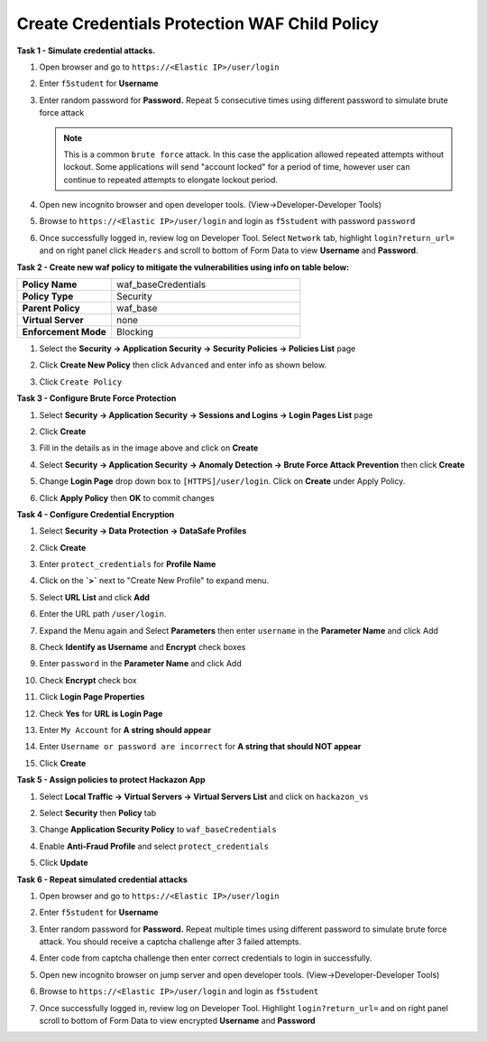 Create Credentials Protection WAF Child Policy
----------------------------------------------
**Task 1 - Simulate credential attacks.**

#. Open browser and go to ``https://<Elastic IP>/user/login``
#. Enter ``f5student`` for **Username**
#. Enter random password for **Password.**  Repeat 5 consecutive times using different password to simulate brute force attack

   .. NOTE::

      This is a common ``brute force`` attack. In this case the application allowed
      repeated attempts without lockout.  Some applications will send "account locked"
      for a period of time, however user can continue to repeated attempts to
      elongate lockout period.

#. Open new incognito browser and open developer tools. (View->Developer-Developer Tools)
#. Browse to ``https://<Elastic IP>/user/login`` and login as ``f5student`` with password ``password``
#. Once successfully logged in, review log on Developer Tool.  Select ``Network`` tab, highlight ``login?return_url=`` and on right panel click ``Headers`` and scroll to bottom of Form Data to view **Username** and **Password**.

   .. image:: ./images/image340.png
     :height: 400px

**Task 2 - Create new waf policy to mitigate the vulnerabilities using info on table below:**

.. list-table::
    :widths: 20 40
    :header-rows: 0
    :stub-columns: 0

    * - **Policy Name**
      - waf_baseCredentials
    * - **Policy Type**
      - Security
    * - **Parent Policy**
      - waf_base
    * - **Virtual Server**
      - none
    * - **Enforcement Mode**
      - Blocking

#. Select the **Security -> Application Security -> Security Policies -> Policies List** page
#. Click **Create New Policy** then click ``Advanced`` and enter info as shown below.

   .. image:: ./images/image341.png
     :height: 300px

#. Click ``Create Policy``

   .. image:: ./images/image339.png
     :height: 300px

**Task 3 - Configure Brute Force Protection**

#. Select **Security -> Application Security -> Sessions and Logins -> Login Pages List** page
#. Click **Create**

   .. image:: ./images/image342.png
     :height: 300px

#. Fill in the details as in the image above and click on **Create**
#. Select **Security -> Application Security -> Anomaly Detection -> Brute Force Attack Prevention** then click **Create**
#. Change **Login Page** drop down box to ``[HTTPS]/user/login``.  Click on **Create** under Apply Policy.
#. Click **Apply Policy** then **OK** to commit changes

   .. image:: ./images/image343.png
     :height: 50px

**Task 4 - Configure Credential Encryption**

#. Select **Security -> Data Protection -> DataSafe Profiles**
#. Click **Create**

   .. image:: ./images/image344.png
     :height: 100px

#. Enter ``protect_credentials`` for **Profile Name**

   .. image:: ./images/image345.png
     :height: 300px

#. Click on the **`>`** next to "Create New Profile" to expand menu.
#. Select **URL List** and click **Add**

   .. image:: ./images/image346.png
     :height: 150px

#. Enter the URL path ``/user/login``.
#. Expand the Menu again and Select **Parameters** then enter ``username`` in the **Parameter Name** and click Add
#. Check **Identify as Username** and **Encrypt** check boxes
#. Enter ``password`` in the **Parameter Name** and click Add
#. Check **Encrypt** check box

   .. image:: ./images/image347.png
     :height: 150px

#. Click **Login Page Properties**
#. Check **Yes** for **URL is Login Page**
#. Enter ``My Account`` for **A string should appear**
#. Enter ``Username or password are incorrect`` for **A string that should NOT appear**

   .. image:: ./images/image348.png
     :height: 300px
#. Click **Create**

**Task 5 - Assign policies to protect Hackazon App**

#. Select **Local Traffic -> Virtual Servers -> Virtual Servers List** and click on ``hackazon_vs``
#. Select **Security** then **Policy** tab
#. Change **Application Security Policy** to ``waf_baseCredentials``
#. Enable **Anti-Fraud Profile** and select ``protect_credentials``
#. Click **Update**

   .. image:: ./images/image349.png
     :height: 300px

**Task 6 - Repeat simulated credential attacks**

#. Open browser and go to ``https://<Elastic IP>/user/login``
#. Enter ``f5student`` for **Username**
#. Enter random password for **Password.**  Repeat multiple times using different password to simulate brute force attack.  You should receive a captcha challenge after 3 failed attempts.
#. Enter code from captcha challenge then enter correct credentials to login in successfully.
#. Open new incognito browser on jump server and open developer tools. (View->Developer-Developer Tools)
#. Browse to ``https://<Elastic IP>/user/login`` and login as ``f5student``
#. Once successfully logged in, review log on Developer Tool.  Highlight ``login?return_url=`` and on right panel scroll to bottom of Form Data to view encrypted **Username** and **Password**

   .. image:: ./images/image355.png
     :height: 300px
